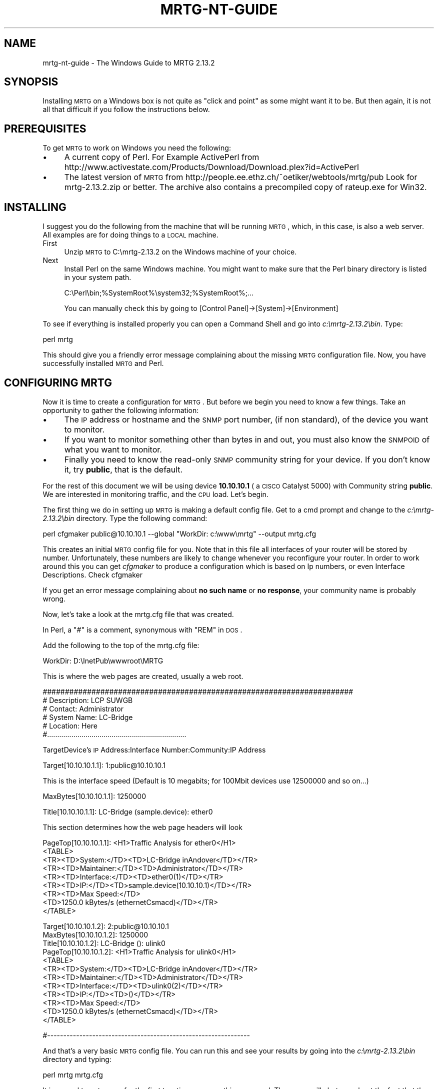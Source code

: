 .\" Automatically generated by Pod::Man v1.37, Pod::Parser v1.14
.\"
.\" Standard preamble:
.\" ========================================================================
.de Sh \" Subsection heading
.br
.if t .Sp
.ne 5
.PP
\fB\\$1\fR
.PP
..
.de Sp \" Vertical space (when we can't use .PP)
.if t .sp .5v
.if n .sp
..
.de Vb \" Begin verbatim text
.ft CW
.nf
.ne \\$1
..
.de Ve \" End verbatim text
.ft R
.fi
..
.\" Set up some character translations and predefined strings.  \*(-- will
.\" give an unbreakable dash, \*(PI will give pi, \*(L" will give a left
.\" double quote, and \*(R" will give a right double quote.  | will give a
.\" real vertical bar.  \*(C+ will give a nicer C++.  Capital omega is used to
.\" do unbreakable dashes and therefore won't be available.  \*(C` and \*(C'
.\" expand to `' in nroff, nothing in troff, for use with C<>.
.tr \(*W-|\(bv\*(Tr
.ds C+ C\v'-.1v'\h'-1p'\s-2+\h'-1p'+\s0\v'.1v'\h'-1p'
.ie n \{\
.    ds -- \(*W-
.    ds PI pi
.    if (\n(.H=4u)&(1m=24u) .ds -- \(*W\h'-12u'\(*W\h'-12u'-\" diablo 10 pitch
.    if (\n(.H=4u)&(1m=20u) .ds -- \(*W\h'-12u'\(*W\h'-8u'-\"  diablo 12 pitch
.    ds L" ""
.    ds R" ""
.    ds C` ""
.    ds C' ""
'br\}
.el\{\
.    ds -- \|\(em\|
.    ds PI \(*p
.    ds L" ``
.    ds R" ''
'br\}
.\"
.\" If the F register is turned on, we'll generate index entries on stderr for
.\" titles (.TH), headers (.SH), subsections (.Sh), items (.Ip), and index
.\" entries marked with X<> in POD.  Of course, you'll have to process the
.\" output yourself in some meaningful fashion.
.if \nF \{\
.    de IX
.    tm Index:\\$1\t\\n%\t"\\$2"
..
.    nr % 0
.    rr F
.\}
.\"
.\" For nroff, turn off justification.  Always turn off hyphenation; it makes
.\" way too many mistakes in technical documents.
.hy 0
.if n .na
.\"
.\" Accent mark definitions (@(#)ms.acc 1.5 88/02/08 SMI; from UCB 4.2).
.\" Fear.  Run.  Save yourself.  No user-serviceable parts.
.    \" fudge factors for nroff and troff
.if n \{\
.    ds #H 0
.    ds #V .8m
.    ds #F .3m
.    ds #[ \f1
.    ds #] \fP
.\}
.if t \{\
.    ds #H ((1u-(\\\\n(.fu%2u))*.13m)
.    ds #V .6m
.    ds #F 0
.    ds #[ \&
.    ds #] \&
.\}
.    \" simple accents for nroff and troff
.if n \{\
.    ds ' \&
.    ds ` \&
.    ds ^ \&
.    ds , \&
.    ds ~ ~
.    ds /
.\}
.if t \{\
.    ds ' \\k:\h'-(\\n(.wu*8/10-\*(#H)'\'\h"|\\n:u"
.    ds ` \\k:\h'-(\\n(.wu*8/10-\*(#H)'\`\h'|\\n:u'
.    ds ^ \\k:\h'-(\\n(.wu*10/11-\*(#H)'^\h'|\\n:u'
.    ds , \\k:\h'-(\\n(.wu*8/10)',\h'|\\n:u'
.    ds ~ \\k:\h'-(\\n(.wu-\*(#H-.1m)'~\h'|\\n:u'
.    ds / \\k:\h'-(\\n(.wu*8/10-\*(#H)'\z\(sl\h'|\\n:u'
.\}
.    \" troff and (daisy-wheel) nroff accents
.ds : \\k:\h'-(\\n(.wu*8/10-\*(#H+.1m+\*(#F)'\v'-\*(#V'\z.\h'.2m+\*(#F'.\h'|\\n:u'\v'\*(#V'
.ds 8 \h'\*(#H'\(*b\h'-\*(#H'
.ds o \\k:\h'-(\\n(.wu+\w'\(de'u-\*(#H)/2u'\v'-.3n'\*(#[\z\(de\v'.3n'\h'|\\n:u'\*(#]
.ds d- \h'\*(#H'\(pd\h'-\w'~'u'\v'-.25m'\f2\(hy\fP\v'.25m'\h'-\*(#H'
.ds D- D\\k:\h'-\w'D'u'\v'-.11m'\z\(hy\v'.11m'\h'|\\n:u'
.ds th \*(#[\v'.3m'\s+1I\s-1\v'-.3m'\h'-(\w'I'u*2/3)'\s-1o\s+1\*(#]
.ds Th \*(#[\s+2I\s-2\h'-\w'I'u*3/5'\v'-.3m'o\v'.3m'\*(#]
.ds ae a\h'-(\w'a'u*4/10)'e
.ds Ae A\h'-(\w'A'u*4/10)'E
.    \" corrections for vroff
.if v .ds ~ \\k:\h'-(\\n(.wu*9/10-\*(#H)'\s-2\u~\d\s+2\h'|\\n:u'
.if v .ds ^ \\k:\h'-(\\n(.wu*10/11-\*(#H)'\v'-.4m'^\v'.4m'\h'|\\n:u'
.    \" for low resolution devices (crt and lpr)
.if \n(.H>23 .if \n(.V>19 \
\{\
.    ds : e
.    ds 8 ss
.    ds o a
.    ds d- d\h'-1'\(ga
.    ds D- D\h'-1'\(hy
.    ds th \o'bp'
.    ds Th \o'LP'
.    ds ae ae
.    ds Ae AE
.\}
.rm #[ #] #H #V #F C
.\" ========================================================================
.\"
.IX Title "MRTG-NT-GUIDE 1"
.TH MRTG-NT-GUIDE 1 "2006-02-03" "2.13.2" "mrtg"
.SH "NAME"
mrtg\-nt\-guide \- The Windows Guide to MRTG 2.13.2
.SH "SYNOPSIS"
.IX Header "SYNOPSIS"
Installing \s-1MRTG\s0 on a Windows box is not quite as \*(L"click and point\*(R" as some
might want it to be. But then again, it is not all that difficult if you
follow the instructions below.
.SH "PREREQUISITES"
.IX Header "PREREQUISITES"
To get \s-1MRTG\s0 to work on Windows you need the following:
.IP "\(bu" 4
A current copy of Perl.
For Example ActivePerl from 
http://www.activestate.com/Products/Download/Download.plex?id=ActivePerl
.IP "\(bu" 4
The latest version of \s-1MRTG\s0 from
http://people.ee.ethz.ch/~oetiker/webtools/mrtg/pub Look for mrtg\-2.13.2.zip
or better. The archive also contains a precompiled copy of rateup.exe for
Win32.
.SH "INSTALLING"
.IX Header "INSTALLING"
I suggest you do the following from the machine that will be running \s-1MRTG\s0,
which, in this case, is also a web server. All examples are for doing things
to a \s-1LOCAL\s0 machine.
.IP "First" 4
.IX Item "First"
Unzip \s-1MRTG\s0 to C:\emrtg\-2.13.2 on the Windows machine of your choice.
.IP "Next" 4
.IX Item "Next"
Install Perl on the same Windows machine. You might want to make sure
that the Perl binary directory is listed in your system path.
.Sp
.Vb 1
\& C:\ePerl\ebin;%SystemRoot%\esystem32;%SystemRoot%;...
.Ve
.Sp
You can manually check this by going to [Control Panel]\->[System]\->[Environment]
.PP
To see if everything is installed properly you can open a Command Shell
and go into \fIc:\emrtg\-2.13.2\ebin\fR. Type:
.PP
.Vb 1
\& perl mrtg
.Ve
.PP
This should give you a friendly error message complaining about the missing \s-1MRTG\s0
configuration file. Now, you have successfully installed \s-1MRTG\s0 and Perl.
.SH "CONFIGURING MRTG"
.IX Header "CONFIGURING MRTG"
Now it is time to create a configuration for \s-1MRTG\s0. But before we begin you need to know a few things. Take an
opportunity to gather the following information:
.IP "\(bu" 4
The \s-1IP\s0 address or hostname and the \s-1SNMP\s0 port number, (if non standard), of the device you want to monitor.
.IP "\(bu" 4
If you want to monitor something other than bytes in and out, you must also know the \s-1SNMPOID\s0 of what you
want to monitor.
.IP "\(bu" 4
Finally you need to know the read-only \s-1SNMP\s0 community string
for your device. If you don't know it, try \fBpublic\fR, that is the default.
.PP
For the rest of this document we will be using device \fB10.10.10.1\fR ( a \s-1CISCO\s0
Catalyst 5000) with Community string \fBpublic\fR. We are interested in monitoring
traffic, and the \s-1CPU\s0 load. Let's begin.
.PP
The first thing we do in setting up \s-1MRTG\s0 is making a default config file.
Get to a cmd prompt and change to the \fIc:\emrtg\-2.13.2\ebin\fR directory. Type the
following command:
.PP
.Vb 1
\& perl cfgmaker public@10.10.10.1 --global "WorkDir: c:\ewww\emrtg" --output mrtg.cfg
.Ve
.PP
This creates an initial \s-1MRTG\s0 config file for you. Note that in this file all interfaces
of your router will be stored by number. Unfortunately, these numbers are likely to change whenever you
reconfigure your router. In order to work around this you can get \fIcfgmaker\fR to produce a configuration
which is based on Ip numbers, or even Interface Descriptions. Check cfgmaker
.PP
If you get an error message complaining about \fBno such name\fR or \fBno
response\fR, your community name is probably wrong.
.PP
Now, let's take a look at the mrtg.cfg file that was created.
.PP
In Perl, a \f(CW\*(C`#\*(C'\fR is a comment, synonymous with \f(CW\*(C`REM\*(C'\fR in \s-1DOS\s0.
.PP
Add the following to the top of the mrtg.cfg file:
.PP
.Vb 1
\& WorkDir: D:\eInetPub\ewwwroot\eMRTG
.Ve
.PP
This is where the web pages are created, usually a web root.
.PP
.Vb 6
\& ######################################################################
\& # Description: LCP SUWGB
\& # Contact: Administrator
\& # System Name: LC-Bridge
\& # Location: Here
\& #.....................................................................
.Ve
.PP
TargetDevice's \s-1IP\s0 Address:Interface Number:Community:IP Address
.PP
.Vb 1
\& Target[10.10.10.1.1]: 1:public@10.10.10.1
.Ve
.PP
This is the interface speed (Default is 10 megabits; for 100Mbit devices use 12500000 and so on...)
.PP
.Vb 1
\& MaxBytes[10.10.10.1.1]: 1250000
.Ve
.PP
.Vb 1
\& Title[10.10.10.1.1]: LC-Bridge (sample.device): ether0
.Ve
.PP
This section determines how the web page headers will look
.PP
.Vb 9
\& PageTop[10.10.10.1.1]: <H1>Traffic Analysis for ether0</H1>
\&  <TABLE>
\&  <TR><TD>System:</TD><TD>LC-Bridge inAndover</TD></TR>
\&  <TR><TD>Maintainer:</TD><TD>Administrator</TD></TR>
\&  <TR><TD>Interface:</TD><TD>ether0(1)</TD></TR>
\&  <TR><TD>IP:</TD><TD>sample.device(10.10.10.1)</TD></TR>
\&  <TR><TD>Max Speed:</TD>
\&  <TD>1250.0 kBytes/s (ethernetCsmacd)</TD></TR>
\&  </TABLE>
.Ve
.PP
.Vb 12
\&  Target[10.10.10.1.2]: 2:public@10.10.10.1
\&  MaxBytes[10.10.10.1.2]: 1250000
\&  Title[10.10.10.1.2]: LC-Bridge (): ulink0
\&  PageTop[10.10.10.1.2]: <H1>Traffic Analysis for ulink0</H1>
\&   <TABLE>
\&   <TR><TD>System:</TD><TD>LC-Bridge inAndover</TD></TR>
\&   <TR><TD>Maintainer:</TD><TD>Administrator</TD></TR>
\&   <TR><TD>Interface:</TD><TD>ulink0(2)</TD></TR>
\&   <TR><TD>IP:</TD><TD>()</TD></TR>
\&   <TR><TD>Max Speed:</TD>
\&   <TD>1250.0 kBytes/s (ethernetCsmacd)</TD></TR>
\&   </TABLE>
.Ve
.PP
.Vb 1
\&  #---------------------------------------------------------------
.Ve
.PP
And that's a very basic \s-1MRTG\s0 config file. You can run this and see your
results by going into the \fIc:\emrtg\-2.13.2\ebin\fR directory and typing:
.PP
.Vb 1
\& perl mrtg mrtg.cfg
.Ve
.PP
It is normal to get errors for the first two times you run this command. The
errors will alert you about the fact that there have not been any log files
in existence before.
.PP
If you take a look at those web pages they are not very exciting (yet). You need
to have the \s-1MRTG\s0 files run every five minutes to produce the desired results.
Just run it again after a few minutes. You should now be able to see the first
lines in your graphs.
.SH "MAKE MRTG RUN ALL THE TIME"
.IX Header "MAKE MRTG RUN ALL THE TIME"
Starting \s-1MRTG\s0 by hand every time you want to run it is not going to make you
happy I guess.
.PP
There is a special option you can set in the \s-1MRTG\s0 configuration file so
so that \s-1MRTG\s0 will not terminate after it was started. Instead it
will wait for 5 minutes and then run again.
.PP
Add the option
.PP
.Vb 1
\& RunAsDaemon: yes
.Ve
.PP
to your mrtg.cfg file and start it with:
.PP
.Vb 1
\& start /Dc:\emrtg-2.13.2\ebin wperl mrtg --logging=eventlog mrtg.cfg
.Ve
.PP
If you use \fBwperl\fR instead of \fBperl\fR, no console window will show. \s-1MRTG\s0 is now
running in the background. If it runs into problems it will tell you so
over the EventLog. To stop \s-1MRTG\s0, open the Task Manager and terminate the
\&\fBwperl.exe\fR process. If mrtg has anything to tell you these messages
can be found in the event log.
.PP
If you put a shortcut with
.PP
.Vb 2
\& Target:    wperl mrtg --logging=eventlog mrtg.cfg
\& Start in:  c:\emrtg-2.13.2\ebin
.Ve
.PP
into your start-up folder, \s-1MRTG\s0 will now start whenever you login to your \s-1NT\s0
box.
.PP
If you do not want to log into your box just to start \s-1MRTG\s0. Have a look
at http://www.firedaemon.com/mrtg\-howto.html which describes a free tool to
start any program as a Service. The pages gives specific instructions for
\&\s-1MRTG\s0 users.
.SH "HOW TO SETUP MRTG AS A WINDOWS SERVICE"
.IX Header "HOW TO SETUP MRTG AS A WINDOWS SERVICE"
.Sh "Additional Prerequisites"
.IX Subsection "Additional Prerequisites"
.IP "\(bu" 4
\&\s-1MRTG\s0 must be installed and fully configured on the target system.  In the
following exercise the assumption is that \s-1MRTG\s0 is installed under c:\emrtg\e
and all the sample files use this location.
.IP "\(bu" 4
Microsoft Tools \fB\s-1SRVANY\s0.exe\fR (Applications as Services Utility) and
\&\fB\s-1INSTSRV\s0.exe\fR (Service Installer) \- Those files can be downloaded from
Microsoft as a part of Windows 2000 Resource Kit at
<http://www.microsoft.com/windows2000/techinfo/reskit/tools/default.asp>. 
They are also available from other locations such as
<http://www.electrasoft.com/srvany/srvany.htm>,
<http://www.iopus.com/guides/srvany.htm>, etc.  Detailed instructions on how
to use this package are available at
<http://support.microsoft.com/kb/q137890/>.  In order to follow the steps in
this HOW-TO you \fB\s-1MUST\s0\fR obtain both executables.
.IP "\(bu" 4
You must have administrative rights on the target system.
.Sh "Preparation"
.IX Subsection "Preparation"
Please complete the following steps before starting the installation:
.IP "\(bu" 4
Copy \fBsrvany.exe\fR and \fBinstsrv.exe\fR to c:\emrtg\ebin\e (your \s-1MRTG\s0 bin directory).
.IP "\(bu" 4
Create a file called \fBmrtg.reg\fR anywhere on your system and paste the
following content into it:
.Sp
.Vb 1
\& Windows Registry Editor Version 5.00
.Ve
.Sp
.Vb 4
\& [HKEY_LOCAL_MACHINE\eSYSTEM\eCurrentControlSet\eServices\eMRTG\eParameters]
\& "Application"="c:\e\eperl\e\ebin\e\ewperl.exe"
\& "AppParameters"="c:\e\emrtg\e\ebin\e\emrtg --logging=eventlog c:\e\emrtg\e\ebin\e\emrtg.cfg"
\& "AppDirectory"="c:\e\emrtg\e\ebin\e\e"
.Ve
.Sh "Service Installation"
.IX Subsection "Service Installation"
Once again, assuming that \s-1MRTG\s0 is already fully installed and configured on
the target system under c:\emrtg\e the following steps are necessary to setup
\&\s-1MRTG\s0 as a service.
.PP
Using the command prompt go into the temporary directory where you unzipped
the package.  When there type the following command to create a service
named \*(L"\s-1MRTG\s0\*(R" in the Windows Services management console:
.PP
.Vb 1
\& instsrv MRTG c:\emrtg\ebin\esrvany.exe
.Ve
.PP
Now you need to create the \fBApp*\fR entries required for the new service.  You
can do this by either right-clicking on the mrtg.reg file and selecting
\&'merge' or by running the following command:
.PP
.Vb 1
\& regedit /s mrtg.reg
.Ve
.PP
After setting up the registry entry it is time to point it to your \s-1MRTG\s0
installation.  If you have installed \s-1MRTG\s0 under \fIc:\emrtg\e\fR, you can skip this
step.  Open your registry editor (Start \-> Run \-> regedt32), and locate the
\&\fB[HKEY_LOCAL_MACHINE\eSYSTEM\eCurrentControlSet\eServices\eMRTG]\fR key.  Make
sure that the \fBImagePath\fR variable is correctly pointing to \fBsrvany.exe\fR
located in your \s-1MRTG\s0 bin directory (for example c:\emrtg\ebin\esrvany.exe). 
Next you have to expand the \s-1MRTG\s0 tree, and go to the
\&\fB[HKEY_LOCAL_MACHINE\eSYSTEM\eCurrentControlSet\eServices\eMRTG\eParameters]\fR
key.  Under Parameters make sure that all the  \fBApplication\fR variables are
setup properly.
.PP
At this point you are ready to run the service.  The only thing left to do
is to start the \s-1MRTG\s0 service in the Services management console.  After you
do this, you should see two new processes running on your system: srvany.exe
and wperl.exe.  Make sure to stop any previously running \s-1MRTG\s0 processes to
avoid conflict.
.PP
Note that it is imperative to set the \fBRunAsDaemon: yes\fR option or the
service will stop after just one single run!
.SH "EXAMPLE"
.IX Header "EXAMPLE"
Now lets look at a config file to monitor what we wanted to on our mythical
Cisco Cat 5000 \*(-- utilization on ports 3, 5, 10, and 24, and the \s-1CPU\s0 Load,
which will show us nonstandard mrtg configurations as well as more options..
.PP
.Vb 2
\& WorkDir: D:\eInetPub\ewwwroot\eMRTG
\& RunAsDaemon: yes
.Ve
.PP
.Vb 6
\& ######################################################################
\& # Description: LCP SUWGB
\& # Contact: Administrator
\& # System Name: LC-Bridge
\& # Location: Here
\& #.....................................................................
.Ve
.PP
.Vb 12
\& Target[10.10.10.1.1]: 3:public@10.10.10.1
\& MaxBytes[10.10.10.1.1]: 1250000
\& Title[10.10.10.1.1]: LC-Bridge (sample-device): ether0
\& PageTop[10.10.10.1.1]: <H1>Traffic Analysis for ether0</H1>
\&  <TABLE>
\& <TR><TD>System:</TD><TD>LC-Bridge inAndover</TD></TR>
\& <TR><TD>Maintainer:</TD><TD>Administrator</TD></TR>
\& <TR><TD>Interface:</TD><TD>ether0(3)</TD></TR>
\& <TR><TD>IP:</TD><TD>sample-device(10.10.10.1)</TD></TR>
\& <TR><TD>Max Speed:</TD>
\& <TD>1250.0 kBytes/s (ethernetCsmacd)</TD></TR>
\& </TABLE>
.Ve
.PP
.Vb 1
\& #---------------------------------------------------------------
.Ve
.PP
.Vb 12
\& Target[10.10.10.1.2]: 5:public@10.10.10.1
\& MaxBytes[10.10.10.1.2]: 1250000
\& Title[10.10.10.1.2]: LC-Bridge (): ulink0
\& PageTop[10.10.10.1.2]: <H1>Traffic Analysis for ulink0</H1>
\&  <TABLE>
\&  <TR><TD>System:</TD><TD>LC-Bridge inAndover</TD></TR>
\&  <TR><TD>Maintainer:</TD><TD>Administrator</TD></TR>
\&  <TR><TD>Interface:</TD><TD>ulink0(5)</TD></TR>
\&  <TR><TD>IP:</TD><TD>()</TD></TR>
\&  <TR><TD>Max Speed:</TD>
\&  <TD>1250.0 kBytes/s (ethernetCsmacd)</TD></TR>
\&  </TABLE>
.Ve
.PP
.Vb 1
\& #---------------------------------------------------------------
.Ve
.PP
.Vb 12
\& Target[10.10.10.1.1]: 10:public@10.10.10.1
\& MaxBytes[10.10.10.1.1]: 1250000
\& Title[10.10.10.1.1]: LC-Bridge (sample-device): ether0
\& PageTop[10.10.10.1.1]: <H1>Traffic Analysis for ether0</H1>
\&  <TABLE>
\&  <TR><TD>System:</TD><TD>LC-Bridge inAndover</TD></TR>
\&  <TR><TD>Maintainer:</TD><TD>Administrator</TD></TR>
\&  <TR><TD>Interface:</TD><TD>ether0(10)</TD></TR>
\&  <TR><TD>IP:</TD><TD>sample-device(10.10.10.1)</TD></TR>
\&  <TR><TD>Max Speed:</TD>
\&  <TD>1250.0 kBytes/s (ethernetCsmacd)</TD></TR>
\&  </TABLE>
.Ve
.PP
.Vb 1
\& #---------------------------------------------------------------
.Ve
.PP
.Vb 12
\& Target[10.10.10.1.2]: 24:public@10.10.10.1
\& MaxBytes[10.10.10.1.2]: 1250000
\& Title[10.10.10.1.2]: LC-Bridge (): ulink0
\& PageTop[10.10.10.1.2]: <H1>Traffic Analysis for ulink0</H1>
\&  <TABLE>
\&  <TR><TD>System:</TD><TD>LC-Bridge inAndover</TD></TR>
\&  <TR><TD>Maintainer:</TD><TD>Administrator</TD></TR>
\&  <TR><TD>Interface:</TD><TD>ulink0(24)</TD></TR>
\&  <TR><TD>IP:</TD><TD>()</TD></TR>
\&  <TR><TD>Max Speed:</TD>
\&  <TD>1250.0 kBytes/s (ethernetCsmacd)</TD></TR>
\&  </TABLE>
.Ve
.PP
.Vb 1
\& #---------------------------------------------------------------
.Ve
.PP
.Vb 18
\& # Router CPU load %
\& Target[cpu.1]:1.3.6.1.4.1.9.2.1.58.0&1.3.6.1.4.1.9.2.1.58.0:public@10.10.10.1
\& RouterUptime[cpu.1]: public@10.10.10.1
\& MaxBytes[cpu.1]: 100
\& Title[cpu.1]: CPU LOAD
\& PageTop[cpu.1]: <H1>CPU Load %</H1>
\& Unscaled[cpu.1]: ymwd
\& ShortLegend[cpu.1]: %
\& XSize[cpu.1]: 380
\& YSize[cpu.1]: 100
\& YLegend[cpu.1]: CPU Utilization
\& Legend1[cpu.1]: CPU Utilization in % (Load)
\& Legend2[cpu.1]: CPU Utilization in % (Load)
\& Legend3[cpu.1]:
\& Legend4[cpu.1]:
\& LegendI[cpu.1]:
\& LegendO[cpu.1]: &nbsp;Usage
\& Options[cpu.1]: gauge
.Ve
.PP
This is a nice example of how to monitor any \s-1SNMP\s0 device if you know what \s-1OID\s0
you want to use. Once again, for an explanation of the more advance features of
mrtg, please see the rest of the documentation.
.SH "AUTHORS"
.IX Header "AUTHORS"
Tobi Oetiker <oetiker@ee.ethz.ch>,
David S. Divins <ddivins@moon.jic.com>,
Steve Pierce <MRTG@HDL.com>,
Artyom Adjemov <one.bofh@gmail.com>,
Ilja Ivanov <ivanov@bseu.by>
Karel Fajkus <karel@fajkus.cz>
